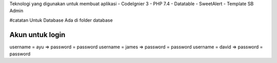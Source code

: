 Teknologi yang digunakan untuk membuat aplikasi
- CodeIgnier 3
- PHP 7.4
- Datatable
- SweetAlert
- Template SB Admin

#catatan
Untuk Database Ada di folder database

Akun untuk login
=======================
username = ayu => password = password
username = james => password = password
username = david => password = password

